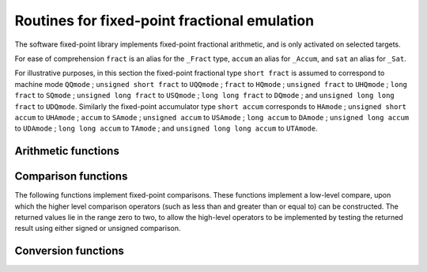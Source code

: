 ..
  Copyright 1988-2021 Free Software Foundation, Inc.
  This is part of the GCC manual.
  For copying conditions, see the GPL license file

.. default-domain:: c

.. _fixed-point-fractional-library-routines:

Routines for fixed-point fractional emulation
*********************************************

.. index:: fixed-point fractional library

.. index:: fractional types

.. index:: Embedded C

The software fixed-point library implements fixed-point fractional
arithmetic, and is only activated on selected targets.

For ease of comprehension ``fract`` is an alias for the
``_Fract`` type, ``accum`` an alias for ``_Accum``, and
``sat`` an alias for ``_Sat``.

For illustrative purposes, in this section the fixed-point fractional type
``short fract`` is assumed to correspond to machine mode ``QQmode`` ;
``unsigned short fract`` to ``UQQmode`` ;
``fract`` to ``HQmode`` ;
``unsigned fract`` to ``UHQmode`` ;
``long fract`` to ``SQmode`` ;
``unsigned long fract`` to ``USQmode`` ;
``long long fract`` to ``DQmode`` ;
and ``unsigned long long fract`` to ``UDQmode``.
Similarly the fixed-point accumulator type
``short accum`` corresponds to ``HAmode`` ;
``unsigned short accum`` to ``UHAmode`` ;
``accum`` to ``SAmode`` ;
``unsigned accum`` to ``USAmode`` ;
``long accum`` to ``DAmode`` ;
``unsigned long accum`` to ``UDAmode`` ;
``long long accum`` to ``TAmode`` ;
and ``unsigned long long accum`` to ``UTAmode``.

Arithmetic functions
^^^^^^^^^^^^^^^^^^^^

.. function:: short fract __addqq3 (short fract a, short fract b)
              fract __addhq3 (fract a, fract b)
              long fract __addsq3 (long fract a, long fract b)
              long long fract __adddq3 (long long fract a, long long fract b)
              unsigned short fract __adduqq3 (unsigned short fract a, unsigned short fract b)
              unsigned fract __adduhq3 (unsigned fract a, unsigned fract b)
              unsigned long fract __addusq3 (unsigned long fract a, unsigned long fract b)
              unsigned long long fract __addudq3 (unsigned long long fract a, unsigned long long fract b)
              short accum __addha3 (short accum a, short accum b)
              accum __addsa3 (accum a, accum b)
              long accum __addda3 (long accum a, long accum b)
              long long accum __addta3 (long long accum a, long long accum b)
              unsigned short accum __adduha3 (unsigned short accum a, unsigned short accum b)
              unsigned accum __addusa3 (unsigned accum a, unsigned accum b)
              unsigned long accum __adduda3 (unsigned long accum a, unsigned long accum b)
              unsigned long long accum __adduta3 (unsigned long long accum a, unsigned long long accum b)

  These functions return the sum of :samp:`{a}` and :samp:`{b}`.

.. function:: short fract __ssaddqq3 (short fract a, short fract b)
              fract __ssaddhq3 (fract a, fract b)
              long fract __ssaddsq3 (long fract a, long fract b)
              long long fract __ssadddq3 (long long fract a, long long fract b)
              short accum __ssaddha3 (short accum a, short accum b)
              accum __ssaddsa3 (accum a, accum b)
              long accum __ssaddda3 (long accum a, long accum b)
              long long accum __ssaddta3 (long long accum a, long long accum b)

  These functions return the sum of :samp:`{a}` and :samp:`{b}` with signed saturation.

.. function:: unsigned short fract __usadduqq3 (unsigned short fract a, unsigned short fract b)
              unsigned fract __usadduhq3 (unsigned fract a, unsigned fract b)
              unsigned long fract __usaddusq3 (unsigned long fract a, unsigned long fract b)
              unsigned long long fract __usaddudq3 (unsigned long long fract a, unsigned long long fract b)
              unsigned short accum __usadduha3 (unsigned short accum a, unsigned short accum b)
              unsigned accum __usaddusa3 (unsigned accum a, unsigned accum b)
              unsigned long accum __usadduda3 (unsigned long accum a, unsigned long accum b)
              unsigned long long accum __usadduta3 (unsigned long long accum a, unsigned long long accum b)

  These functions return the sum of :samp:`{a}` and :samp:`{b}` with unsigned saturation.

.. function:: short fract __subqq3 (short fract a, short fract b)
              fract __subhq3 (fract a, fract b)
              long fract __subsq3 (long fract a, long fract b)
              long long fract __subdq3 (long long fract a, long long fract b)
              unsigned short fract __subuqq3 (unsigned short fract a, unsigned short fract b)
              unsigned fract __subuhq3 (unsigned fract a, unsigned fract b)
              unsigned long fract __subusq3 (unsigned long fract a, unsigned long fract b)
              unsigned long long fract __subudq3 (unsigned long long fract a, unsigned long long fract b)
              short accum __subha3 (short accum a, short accum b)
              accum __subsa3 (accum a, accum b)
              long accum __subda3 (long accum a, long accum b)
              long long accum __subta3 (long long accum a, long long accum b)
              unsigned short accum __subuha3 (unsigned short accum a, unsigned short accum b)
              unsigned accum __subusa3 (unsigned accum a, unsigned accum b)
              unsigned long accum __subuda3 (unsigned long accum a, unsigned long accum b)
              unsigned long long accum __subuta3 (unsigned long long accum a, unsigned long long accum b)

  These functions return the difference of :samp:`{a}` and :samp:`{b}` ;
  that is, ``a - b``.

.. function:: short fract __sssubqq3 (short fract a, short fract b)
              fract __sssubhq3 (fract a, fract b)
              long fract __sssubsq3 (long fract a, long fract b)
              long long fract __sssubdq3 (long long fract a, long long fract b)
              short accum __sssubha3 (short accum a, short accum b)
              accum __sssubsa3 (accum a, accum b)
              long accum __sssubda3 (long accum a, long accum b)
              long long accum __sssubta3 (long long accum a, long long accum b)

  These functions return the difference of :samp:`{a}` and :samp:`{b}` with signed
  saturation;  that is, ``a - b``.

.. function:: unsigned short fract __ussubuqq3 (unsigned short fract a, unsigned short fract b)
              unsigned fract __ussubuhq3 (unsigned fract a, unsigned fract b)
              unsigned long fract __ussubusq3 (unsigned long fract a, unsigned long fract b)
              unsigned long long fract __ussubudq3 (unsigned long long fract a, unsigned long long fract b)
              unsigned short accum __ussubuha3 (unsigned short accum a, unsigned short accum b)
              unsigned accum __ussubusa3 (unsigned accum a, unsigned accum b)
              unsigned long accum __ussubuda3 (unsigned long accum a, unsigned long accum b)
              unsigned long long accum __ussubuta3 (unsigned long long accum a, unsigned long long accum b)

  These functions return the difference of :samp:`{a}` and :samp:`{b}` with unsigned
  saturation;  that is, ``a - b``.

.. function:: short fract __mulqq3 (short fract a, short fract b)
              fract __mulhq3 (fract a, fract b)
              long fract __mulsq3 (long fract a, long fract b)
              long long fract __muldq3 (long long fract a, long long fract b)
              unsigned short fract __muluqq3 (unsigned short fract a, unsigned short fract b)
              unsigned fract __muluhq3 (unsigned fract a, unsigned fract b)
              unsigned long fract __mulusq3 (unsigned long fract a, unsigned long fract b)
              unsigned long long fract __muludq3 (unsigned long long fract a, unsigned long long fract b)
              short accum __mulha3 (short accum a, short accum b)
              accum __mulsa3 (accum a, accum b)
              long accum __mulda3 (long accum a, long accum b)
              long long accum __multa3 (long long accum a, long long accum b)
              unsigned short accum __muluha3 (unsigned short accum a, unsigned short accum b)
              unsigned accum __mulusa3 (unsigned accum a, unsigned accum b)
              unsigned long accum __muluda3 (unsigned long accum a, unsigned long accum b)
              unsigned long long accum __muluta3 (unsigned long long accum a, unsigned long long accum b)

  These functions return the product of :samp:`{a}` and :samp:`{b}`.

.. function:: short fract __ssmulqq3 (short fract a, short fract b)
              fract __ssmulhq3 (fract a, fract b)
              long fract __ssmulsq3 (long fract a, long fract b)
              long long fract __ssmuldq3 (long long fract a, long long fract b)
              short accum __ssmulha3 (short accum a, short accum b)
              accum __ssmulsa3 (accum a, accum b)
              long accum __ssmulda3 (long accum a, long accum b)
              long long accum __ssmulta3 (long long accum a, long long accum b)

  These functions return the product of :samp:`{a}` and :samp:`{b}` with signed
  saturation.

.. function:: unsigned short fract __usmuluqq3 (unsigned short fract a, unsigned short fract b)
              unsigned fract __usmuluhq3 (unsigned fract a, unsigned fract b)
              unsigned long fract __usmulusq3 (unsigned long fract a, unsigned long fract b)
              unsigned long long fract __usmuludq3 (unsigned long long fract a, unsigned long long fract b)
              unsigned short accum __usmuluha3 (unsigned short accum a, unsigned short accum b)
              unsigned accum __usmulusa3 (unsigned accum a, unsigned accum b)
              unsigned long accum __usmuluda3 (unsigned long accum a, unsigned long accum b)
              unsigned long long accum __usmuluta3 (unsigned long long accum a, unsigned long long accum b)

  These functions return the product of :samp:`{a}` and :samp:`{b}` with unsigned
  saturation.

.. function:: short fract __divqq3 (short fract a, short fract b)
              fract __divhq3 (fract a, fract b)
              long fract __divsq3 (long fract a, long fract b)
              long long fract __divdq3 (long long fract a, long long fract b)
              short accum __divha3 (short accum a, short accum b)
              accum __divsa3 (accum a, accum b)
              long accum __divda3 (long accum a, long accum b)
              long long accum __divta3 (long long accum a, long long accum b)

  These functions return the quotient of the signed division of :samp:`{a}`
  and :samp:`{b}`.

.. function:: unsigned short fract __udivuqq3 (unsigned short fract a, unsigned short fract b)
              unsigned fract __udivuhq3 (unsigned fract a, unsigned fract b)
              unsigned long fract __udivusq3 (unsigned long fract a, unsigned long fract b)
              unsigned long long fract __udivudq3 (unsigned long long fract a, unsigned long long fract b)
              unsigned short accum __udivuha3 (unsigned short accum a, unsigned short accum b)
              unsigned accum __udivusa3 (unsigned accum a, unsigned accum b)
              unsigned long accum __udivuda3 (unsigned long accum a, unsigned long accum b)
              unsigned long long accum __udivuta3 (unsigned long long accum a, unsigned long long accum b)

  These functions return the quotient of the unsigned division of :samp:`{a}`
  and :samp:`{b}`.

.. function:: short fract __ssdivqq3 (short fract a, short fract b)
              fract __ssdivhq3 (fract a, fract b)
              long fract __ssdivsq3 (long fract a, long fract b)
              long long fract __ssdivdq3 (long long fract a, long long fract b)
              short accum __ssdivha3 (short accum a, short accum b)
              accum __ssdivsa3 (accum a, accum b)
              long accum __ssdivda3 (long accum a, long accum b)
              long long accum __ssdivta3 (long long accum a, long long accum b)

  These functions return the quotient of the signed division of :samp:`{a}`
  and :samp:`{b}` with signed saturation.

.. function:: unsigned short fract __usdivuqq3 (unsigned short fract a, unsigned short fract b)
              unsigned fract __usdivuhq3 (unsigned fract a, unsigned fract b)
              unsigned long fract __usdivusq3 (unsigned long fract a, unsigned long fract b)
              unsigned long long fract __usdivudq3 (unsigned long long fract a, unsigned long long fract b)
              unsigned short accum __usdivuha3 (unsigned short accum a, unsigned short accum b)
              unsigned accum __usdivusa3 (unsigned accum a, unsigned accum b)
              unsigned long accum __usdivuda3 (unsigned long accum a, unsigned long accum b)
              unsigned long long accum __usdivuta3 (unsigned long long accum a, unsigned long long accum b)

  These functions return the quotient of the unsigned division of :samp:`{a}`
  and :samp:`{b}` with unsigned saturation.

.. function:: short fract __negqq2 (short fract a)
              fract __neghq2 (fract a)
              long fract __negsq2 (long fract a)
              long long fract __negdq2 (long long fract a)
              unsigned short fract __neguqq2 (unsigned short fract a)
              unsigned fract __neguhq2 (unsigned fract a)
              unsigned long fract __negusq2 (unsigned long fract a)
              unsigned long long fract __negudq2 (unsigned long long fract a)
              short accum __negha2 (short accum a)
              accum __negsa2 (accum a)
              long accum __negda2 (long accum a)
              long long accum __negta2 (long long accum a)
              unsigned short accum __neguha2 (unsigned short accum a)
              unsigned accum __negusa2 (unsigned accum a)
              unsigned long accum __neguda2 (unsigned long accum a)
              unsigned long long accum __neguta2 (unsigned long long accum a)

  These functions return the negation of :samp:`{a}`.

.. function:: short fract __ssnegqq2 (short fract a)
              fract __ssneghq2 (fract a)
              long fract __ssnegsq2 (long fract a)
              long long fract __ssnegdq2 (long long fract a)
              short accum __ssnegha2 (short accum a)
              accum __ssnegsa2 (accum a)
              long accum __ssnegda2 (long accum a)
              long long accum __ssnegta2 (long long accum a)

  These functions return the negation of :samp:`{a}` with signed saturation.

.. function:: unsigned short fract __usneguqq2 (unsigned short fract a)
              unsigned fract __usneguhq2 (unsigned fract a)
              unsigned long fract __usnegusq2 (unsigned long fract a)
              unsigned long long fract __usnegudq2 (unsigned long long fract a)
              unsigned short accum __usneguha2 (unsigned short accum a)
              unsigned accum __usnegusa2 (unsigned accum a)
              unsigned long accum __usneguda2 (unsigned long accum a)
              unsigned long long accum __usneguta2 (unsigned long long accum a)

  These functions return the negation of :samp:`{a}` with unsigned saturation.

.. function:: short fract __ashlqq3 (short fract a, int b)
              fract __ashlhq3 (fract a, int b)
              long fract __ashlsq3 (long fract a, int b)
              long long fract __ashldq3 (long long fract a, int b)
              unsigned short fract __ashluqq3 (unsigned short fract a, int b)
              unsigned fract __ashluhq3 (unsigned fract a, int b)
              unsigned long fract __ashlusq3 (unsigned long fract a, int b)
              unsigned long long fract __ashludq3 (unsigned long long fract a, int b)
              short accum __ashlha3 (short accum a, int b)
              accum __ashlsa3 (accum a, int b)
              long accum __ashlda3 (long accum a, int b)
              long long accum __ashlta3 (long long accum a, int b)
              unsigned short accum __ashluha3 (unsigned short accum a, int b)
              unsigned accum __ashlusa3 (unsigned accum a, int b)
              unsigned long accum __ashluda3 (unsigned long accum a, int b)
              unsigned long long accum __ashluta3 (unsigned long long accum a, int b)

  These functions return the result of shifting :samp:`{a}` left by :samp:`{b}` bits.

.. function:: short fract __ashrqq3 (short fract a, int b)
              fract __ashrhq3 (fract a, int b)
              long fract __ashrsq3 (long fract a, int b)
              long long fract __ashrdq3 (long long fract a, int b)
              short accum __ashrha3 (short accum a, int b)
              accum __ashrsa3 (accum a, int b)
              long accum __ashrda3 (long accum a, int b)
              long long accum __ashrta3 (long long accum a, int b)

  These functions return the result of arithmetically shifting :samp:`{a}` right
  by :samp:`{b}` bits.

.. function:: unsigned short fract __lshruqq3 (unsigned short fract a, int b)
              unsigned fract __lshruhq3 (unsigned fract a, int b)
              unsigned long fract __lshrusq3 (unsigned long fract a, int b)
              unsigned long long fract __lshrudq3 (unsigned long long fract a, int b)
              unsigned short accum __lshruha3 (unsigned short accum a, int b)
              unsigned accum __lshrusa3 (unsigned accum a, int b)
              unsigned long accum __lshruda3 (unsigned long accum a, int b)
              unsigned long long accum __lshruta3 (unsigned long long accum a, int b)

  These functions return the result of logically shifting :samp:`{a}` right
  by :samp:`{b}` bits.

.. function:: fract __ssashlhq3 (fract a, int b)
              long fract __ssashlsq3 (long fract a, int b)
              long long fract __ssashldq3 (long long fract a, int b)
              short accum __ssashlha3 (short accum a, int b)
              accum __ssashlsa3 (accum a, int b)
              long accum __ssashlda3 (long accum a, int b)
              long long accum __ssashlta3 (long long accum a, int b)

  These functions return the result of shifting :samp:`{a}` left by :samp:`{b}` bits
  with signed saturation.

.. function:: unsigned short fract __usashluqq3 (unsigned short fract a, int b)
              unsigned fract __usashluhq3 (unsigned fract a, int b)
              unsigned long fract __usashlusq3 (unsigned long fract a, int b)
              unsigned long long fract __usashludq3 (unsigned long long fract a, int b)
              unsigned short accum __usashluha3 (unsigned short accum a, int b)
              unsigned accum __usashlusa3 (unsigned accum a, int b)
              unsigned long accum __usashluda3 (unsigned long accum a, int b)
              unsigned long long accum __usashluta3 (unsigned long long accum a, int b)

  These functions return the result of shifting :samp:`{a}` left by :samp:`{b}` bits
  with unsigned saturation.

Comparison functions
^^^^^^^^^^^^^^^^^^^^

The following functions implement fixed-point comparisons.  These functions
implement a low-level compare, upon which the higher level comparison
operators (such as less than and greater than or equal to) can be
constructed.  The returned values lie in the range zero to two, to allow
the high-level operators to be implemented by testing the returned
result using either signed or unsigned comparison.

.. function:: int __cmpqq2 (short fract a, short fract b)
              int __cmphq2 (fract a, fract b)
              int __cmpsq2 (long fract a, long fract b)
              int __cmpdq2 (long long fract a, long long fract b)
              int __cmpuqq2 (unsigned short fract a, unsigned short fract b)
              int __cmpuhq2 (unsigned fract a, unsigned fract b)
              int __cmpusq2 (unsigned long fract a, unsigned long fract b)
              int __cmpudq2 (unsigned long long fract a, unsigned long long fract b)
              int __cmpha2 (short accum a, short accum b)
              int __cmpsa2 (accum a, accum b)
              int __cmpda2 (long accum a, long accum b)
              int __cmpta2 (long long accum a, long long accum b)
              int __cmpuha2 (unsigned short accum a, unsigned short accum b)
              int __cmpusa2 (unsigned accum a, unsigned accum b)
              int __cmpuda2 (unsigned long accum a, unsigned long accum b)
              int __cmputa2 (unsigned long long accum a, unsigned long long accum b)

  These functions perform a signed or unsigned comparison of :samp:`{a}` and
  :samp:`{b}` (depending on the selected machine mode).  If :samp:`{a}` is less
  than :samp:`{b}`, they return 0; if :samp:`{a}` is greater than :samp:`{b}`, they
  return 2; and if :samp:`{a}` and :samp:`{b}` are equal they return 1.

Conversion functions
^^^^^^^^^^^^^^^^^^^^

.. function:: fract __fractqqhq2 (short fract a)
              long fract __fractqqsq2 (short fract a)
              long long fract __fractqqdq2 (short fract a)
              short accum __fractqqha (short fract a)
              accum __fractqqsa (short fract a)
              long accum __fractqqda (short fract a)
              long long accum __fractqqta (short fract a)
              unsigned short fract __fractqquqq (short fract a)
              unsigned fract __fractqquhq (short fract a)
              unsigned long fract __fractqqusq (short fract a)
              unsigned long long fract __fractqqudq (short fract a)
              unsigned short accum __fractqquha (short fract a)
              unsigned accum __fractqqusa (short fract a)
              unsigned long accum __fractqquda (short fract a)
              unsigned long long accum __fractqquta (short fract a)
              signed char __fractqqqi (short fract a)
              short __fractqqhi (short fract a)
              int __fractqqsi (short fract a)
              long __fractqqdi (short fract a)
              long long __fractqqti (short fract a)
              float __fractqqsf (short fract a)
              double __fractqqdf (short fract a)
              short fract __fracthqqq2 (fract a)
              long fract __fracthqsq2 (fract a)
              long long fract __fracthqdq2 (fract a)
              short accum __fracthqha (fract a)
              accum __fracthqsa (fract a)
              long accum __fracthqda (fract a)
              long long accum __fracthqta (fract a)
              unsigned short fract __fracthquqq (fract a)
              unsigned fract __fracthquhq (fract a)
              unsigned long fract __fracthqusq (fract a)
              unsigned long long fract __fracthqudq (fract a)
              unsigned short accum __fracthquha (fract a)
              unsigned accum __fracthqusa (fract a)
              unsigned long accum __fracthquda (fract a)
              unsigned long long accum __fracthquta (fract a)
              signed char __fracthqqi (fract a)
              short __fracthqhi (fract a)
              int __fracthqsi (fract a)
              long __fracthqdi (fract a)
              long long __fracthqti (fract a)
              float __fracthqsf (fract a)
              double __fracthqdf (fract a)
              short fract __fractsqqq2 (long fract a)
              fract __fractsqhq2 (long fract a)
              long long fract __fractsqdq2 (long fract a)
              short accum __fractsqha (long fract a)
              accum __fractsqsa (long fract a)
              long accum __fractsqda (long fract a)
              long long accum __fractsqta (long fract a)
              unsigned short fract __fractsquqq (long fract a)
              unsigned fract __fractsquhq (long fract a)
              unsigned long fract __fractsqusq (long fract a)
              unsigned long long fract __fractsqudq (long fract a)
              unsigned short accum __fractsquha (long fract a)
              unsigned accum __fractsqusa (long fract a)
              unsigned long accum __fractsquda (long fract a)
              unsigned long long accum __fractsquta (long fract a)
              signed char __fractsqqi (long fract a)
              short __fractsqhi (long fract a)
              int __fractsqsi (long fract a)
              long __fractsqdi (long fract a)
              long long __fractsqti (long fract a)
              float __fractsqsf (long fract a)
              double __fractsqdf (long fract a)
              short fract __fractdqqq2 (long long fract a)
              fract __fractdqhq2 (long long fract a)
              long fract __fractdqsq2 (long long fract a)
              short accum __fractdqha (long long fract a)
              accum __fractdqsa (long long fract a)
              long accum __fractdqda (long long fract a)
              long long accum __fractdqta (long long fract a)
              unsigned short fract __fractdquqq (long long fract a)
              unsigned fract __fractdquhq (long long fract a)
              unsigned long fract __fractdqusq (long long fract a)
              unsigned long long fract __fractdqudq (long long fract a)
              unsigned short accum __fractdquha (long long fract a)
              unsigned accum __fractdqusa (long long fract a)
              unsigned long accum __fractdquda (long long fract a)
              unsigned long long accum __fractdquta (long long fract a)
              signed char __fractdqqi (long long fract a)
              short __fractdqhi (long long fract a)
              int __fractdqsi (long long fract a)
              long __fractdqdi (long long fract a)
              long long __fractdqti (long long fract a)
              float __fractdqsf (long long fract a)
              double __fractdqdf (long long fract a)
              short fract __fracthaqq (short accum a)
              fract __fracthahq (short accum a)
              long fract __fracthasq (short accum a)
              long long fract __fracthadq (short accum a)
              accum __fracthasa2 (short accum a)
              long accum __fracthada2 (short accum a)
              long long accum __fracthata2 (short accum a)
              unsigned short fract __fracthauqq (short accum a)
              unsigned fract __fracthauhq (short accum a)
              unsigned long fract __fracthausq (short accum a)
              unsigned long long fract __fracthaudq (short accum a)
              unsigned short accum __fracthauha (short accum a)
              unsigned accum __fracthausa (short accum a)
              unsigned long accum __fracthauda (short accum a)
              unsigned long long accum __fracthauta (short accum a)
              signed char __fracthaqi (short accum a)
              short __fracthahi (short accum a)
              int __fracthasi (short accum a)
              long __fracthadi (short accum a)
              long long __fracthati (short accum a)
              float __fracthasf (short accum a)
              double __fracthadf (short accum a)
              short fract __fractsaqq (accum a)
              fract __fractsahq (accum a)
              long fract __fractsasq (accum a)
              long long fract __fractsadq (accum a)
              short accum __fractsaha2 (accum a)
              long accum __fractsada2 (accum a)
              long long accum __fractsata2 (accum a)
              unsigned short fract __fractsauqq (accum a)
              unsigned fract __fractsauhq (accum a)
              unsigned long fract __fractsausq (accum a)
              unsigned long long fract __fractsaudq (accum a)
              unsigned short accum __fractsauha (accum a)
              unsigned accum __fractsausa (accum a)
              unsigned long accum __fractsauda (accum a)
              unsigned long long accum __fractsauta (accum a)
              signed char __fractsaqi (accum a)
              short __fractsahi (accum a)
              int __fractsasi (accum a)
              long __fractsadi (accum a)
              long long __fractsati (accum a)
              float __fractsasf (accum a)
              double __fractsadf (accum a)
              short fract __fractdaqq (long accum a)
              fract __fractdahq (long accum a)
              long fract __fractdasq (long accum a)
              long long fract __fractdadq (long accum a)
              short accum __fractdaha2 (long accum a)
              accum __fractdasa2 (long accum a)
              long long accum __fractdata2 (long accum a)
              unsigned short fract __fractdauqq (long accum a)
              unsigned fract __fractdauhq (long accum a)
              unsigned long fract __fractdausq (long accum a)
              unsigned long long fract __fractdaudq (long accum a)
              unsigned short accum __fractdauha (long accum a)
              unsigned accum __fractdausa (long accum a)
              unsigned long accum __fractdauda (long accum a)
              unsigned long long accum __fractdauta (long accum a)
              signed char __fractdaqi (long accum a)
              short __fractdahi (long accum a)
              int __fractdasi (long accum a)
              long __fractdadi (long accum a)
              long long __fractdati (long accum a)
              float __fractdasf (long accum a)
              double __fractdadf (long accum a)
              short fract __fracttaqq (long long accum a)
              fract __fracttahq (long long accum a)
              long fract __fracttasq (long long accum a)
              long long fract __fracttadq (long long accum a)
              short accum __fracttaha2 (long long accum a)
              accum __fracttasa2 (long long accum a)
              long accum __fracttada2 (long long accum a)
              unsigned short fract __fracttauqq (long long accum a)
              unsigned fract __fracttauhq (long long accum a)
              unsigned long fract __fracttausq (long long accum a)
              unsigned long long fract __fracttaudq (long long accum a)
              unsigned short accum __fracttauha (long long accum a)
              unsigned accum __fracttausa (long long accum a)
              unsigned long accum __fracttauda (long long accum a)
              unsigned long long accum __fracttauta (long long accum a)
              signed char __fracttaqi (long long accum a)
              short __fracttahi (long long accum a)
              int __fracttasi (long long accum a)
              long __fracttadi (long long accum a)
              long long __fracttati (long long accum a)
              float __fracttasf (long long accum a)
              double __fracttadf (long long accum a)
              short fract __fractuqqqq (unsigned short fract a)
              fract __fractuqqhq (unsigned short fract a)
              long fract __fractuqqsq (unsigned short fract a)
              long long fract __fractuqqdq (unsigned short fract a)
              short accum __fractuqqha (unsigned short fract a)
              accum __fractuqqsa (unsigned short fract a)
              long accum __fractuqqda (unsigned short fract a)
              long long accum __fractuqqta (unsigned short fract a)
              unsigned fract __fractuqquhq2 (unsigned short fract a)
              unsigned long fract __fractuqqusq2 (unsigned short fract a)
              unsigned long long fract __fractuqqudq2 (unsigned short fract a)
              unsigned short accum __fractuqquha (unsigned short fract a)
              unsigned accum __fractuqqusa (unsigned short fract a)
              unsigned long accum __fractuqquda (unsigned short fract a)
              unsigned long long accum __fractuqquta (unsigned short fract a)
              signed char __fractuqqqi (unsigned short fract a)
              short __fractuqqhi (unsigned short fract a)
              int __fractuqqsi (unsigned short fract a)
              long __fractuqqdi (unsigned short fract a)
              long long __fractuqqti (unsigned short fract a)
              float __fractuqqsf (unsigned short fract a)
              double __fractuqqdf (unsigned short fract a)
              short fract __fractuhqqq (unsigned fract a)
              fract __fractuhqhq (unsigned fract a)
              long fract __fractuhqsq (unsigned fract a)
              long long fract __fractuhqdq (unsigned fract a)
              short accum __fractuhqha (unsigned fract a)
              accum __fractuhqsa (unsigned fract a)
              long accum __fractuhqda (unsigned fract a)
              long long accum __fractuhqta (unsigned fract a)
              unsigned short fract __fractuhquqq2 (unsigned fract a)
              unsigned long fract __fractuhqusq2 (unsigned fract a)
              unsigned long long fract __fractuhqudq2 (unsigned fract a)
              unsigned short accum __fractuhquha (unsigned fract a)
              unsigned accum __fractuhqusa (unsigned fract a)
              unsigned long accum __fractuhquda (unsigned fract a)
              unsigned long long accum __fractuhquta (unsigned fract a)
              signed char __fractuhqqi (unsigned fract a)
              short __fractuhqhi (unsigned fract a)
              int __fractuhqsi (unsigned fract a)
              long __fractuhqdi (unsigned fract a)
              long long __fractuhqti (unsigned fract a)
              float __fractuhqsf (unsigned fract a)
              double __fractuhqdf (unsigned fract a)
              short fract __fractusqqq (unsigned long fract a)
              fract __fractusqhq (unsigned long fract a)
              long fract __fractusqsq (unsigned long fract a)
              long long fract __fractusqdq (unsigned long fract a)
              short accum __fractusqha (unsigned long fract a)
              accum __fractusqsa (unsigned long fract a)
              long accum __fractusqda (unsigned long fract a)
              long long accum __fractusqta (unsigned long fract a)
              unsigned short fract __fractusquqq2 (unsigned long fract a)
              unsigned fract __fractusquhq2 (unsigned long fract a)
              unsigned long long fract __fractusqudq2 (unsigned long fract a)
              unsigned short accum __fractusquha (unsigned long fract a)
              unsigned accum __fractusqusa (unsigned long fract a)
              unsigned long accum __fractusquda (unsigned long fract a)
              unsigned long long accum __fractusquta (unsigned long fract a)
              signed char __fractusqqi (unsigned long fract a)
              short __fractusqhi (unsigned long fract a)
              int __fractusqsi (unsigned long fract a)
              long __fractusqdi (unsigned long fract a)
              long long __fractusqti (unsigned long fract a)
              float __fractusqsf (unsigned long fract a)
              double __fractusqdf (unsigned long fract a)
              short fract __fractudqqq (unsigned long long fract a)
              fract __fractudqhq (unsigned long long fract a)
              long fract __fractudqsq (unsigned long long fract a)
              long long fract __fractudqdq (unsigned long long fract a)
              short accum __fractudqha (unsigned long long fract a)
              accum __fractudqsa (unsigned long long fract a)
              long accum __fractudqda (unsigned long long fract a)
              long long accum __fractudqta (unsigned long long fract a)
              unsigned short fract __fractudquqq2 (unsigned long long fract a)
              unsigned fract __fractudquhq2 (unsigned long long fract a)
              unsigned long fract __fractudqusq2 (unsigned long long fract a)
              unsigned short accum __fractudquha (unsigned long long fract a)
              unsigned accum __fractudqusa (unsigned long long fract a)
              unsigned long accum __fractudquda (unsigned long long fract a)
              unsigned long long accum __fractudquta (unsigned long long fract a)
              signed char __fractudqqi (unsigned long long fract a)
              short __fractudqhi (unsigned long long fract a)
              int __fractudqsi (unsigned long long fract a)
              long __fractudqdi (unsigned long long fract a)
              long long __fractudqti (unsigned long long fract a)
              float __fractudqsf (unsigned long long fract a)
              double __fractudqdf (unsigned long long fract a)
              short fract __fractuhaqq (unsigned short accum a)
              fract __fractuhahq (unsigned short accum a)
              long fract __fractuhasq (unsigned short accum a)
              long long fract __fractuhadq (unsigned short accum a)
              short accum __fractuhaha (unsigned short accum a)
              accum __fractuhasa (unsigned short accum a)
              long accum __fractuhada (unsigned short accum a)
              long long accum __fractuhata (unsigned short accum a)
              unsigned short fract __fractuhauqq (unsigned short accum a)
              unsigned fract __fractuhauhq (unsigned short accum a)
              unsigned long fract __fractuhausq (unsigned short accum a)
              unsigned long long fract __fractuhaudq (unsigned short accum a)
              unsigned accum __fractuhausa2 (unsigned short accum a)
              unsigned long accum __fractuhauda2 (unsigned short accum a)
              unsigned long long accum __fractuhauta2 (unsigned short accum a)
              signed char __fractuhaqi (unsigned short accum a)
              short __fractuhahi (unsigned short accum a)
              int __fractuhasi (unsigned short accum a)
              long __fractuhadi (unsigned short accum a)
              long long __fractuhati (unsigned short accum a)
              float __fractuhasf (unsigned short accum a)
              double __fractuhadf (unsigned short accum a)
              short fract __fractusaqq (unsigned accum a)
              fract __fractusahq (unsigned accum a)
              long fract __fractusasq (unsigned accum a)
              long long fract __fractusadq (unsigned accum a)
              short accum __fractusaha (unsigned accum a)
              accum __fractusasa (unsigned accum a)
              long accum __fractusada (unsigned accum a)
              long long accum __fractusata (unsigned accum a)
              unsigned short fract __fractusauqq (unsigned accum a)
              unsigned fract __fractusauhq (unsigned accum a)
              unsigned long fract __fractusausq (unsigned accum a)
              unsigned long long fract __fractusaudq (unsigned accum a)
              unsigned short accum __fractusauha2 (unsigned accum a)
              unsigned long accum __fractusauda2 (unsigned accum a)
              unsigned long long accum __fractusauta2 (unsigned accum a)
              signed char __fractusaqi (unsigned accum a)
              short __fractusahi (unsigned accum a)
              int __fractusasi (unsigned accum a)
              long __fractusadi (unsigned accum a)
              long long __fractusati (unsigned accum a)
              float __fractusasf (unsigned accum a)
              double __fractusadf (unsigned accum a)
              short fract __fractudaqq (unsigned long accum a)
              fract __fractudahq (unsigned long accum a)
              long fract __fractudasq (unsigned long accum a)
              long long fract __fractudadq (unsigned long accum a)
              short accum __fractudaha (unsigned long accum a)
              accum __fractudasa (unsigned long accum a)
              long accum __fractudada (unsigned long accum a)
              long long accum __fractudata (unsigned long accum a)
              unsigned short fract __fractudauqq (unsigned long accum a)
              unsigned fract __fractudauhq (unsigned long accum a)
              unsigned long fract __fractudausq (unsigned long accum a)
              unsigned long long fract __fractudaudq (unsigned long accum a)
              unsigned short accum __fractudauha2 (unsigned long accum a)
              unsigned accum __fractudausa2 (unsigned long accum a)
              unsigned long long accum __fractudauta2 (unsigned long accum a)
              signed char __fractudaqi (unsigned long accum a)
              short __fractudahi (unsigned long accum a)
              int __fractudasi (unsigned long accum a)
              long __fractudadi (unsigned long accum a)
              long long __fractudati (unsigned long accum a)
              float __fractudasf (unsigned long accum a)
              double __fractudadf (unsigned long accum a)
              short fract __fractutaqq (unsigned long long accum a)
              fract __fractutahq (unsigned long long accum a)
              long fract __fractutasq (unsigned long long accum a)
              long long fract __fractutadq (unsigned long long accum a)
              short accum __fractutaha (unsigned long long accum a)
              accum __fractutasa (unsigned long long accum a)
              long accum __fractutada (unsigned long long accum a)
              long long accum __fractutata (unsigned long long accum a)
              unsigned short fract __fractutauqq (unsigned long long accum a)
              unsigned fract __fractutauhq (unsigned long long accum a)
              unsigned long fract __fractutausq (unsigned long long accum a)
              unsigned long long fract __fractutaudq (unsigned long long accum a)
              unsigned short accum __fractutauha2 (unsigned long long accum a)
              unsigned accum __fractutausa2 (unsigned long long accum a)
              unsigned long accum __fractutauda2 (unsigned long long accum a)
              signed char __fractutaqi (unsigned long long accum a)
              short __fractutahi (unsigned long long accum a)
              int __fractutasi (unsigned long long accum a)
              long __fractutadi (unsigned long long accum a)
              long long __fractutati (unsigned long long accum a)
              float __fractutasf (unsigned long long accum a)
              double __fractutadf (unsigned long long accum a)
              short fract __fractqiqq (signed char a)
              fract __fractqihq (signed char a)
              long fract __fractqisq (signed char a)
              long long fract __fractqidq (signed char a)
              short accum __fractqiha (signed char a)
              accum __fractqisa (signed char a)
              long accum __fractqida (signed char a)
              long long accum __fractqita (signed char a)
              unsigned short fract __fractqiuqq (signed char a)
              unsigned fract __fractqiuhq (signed char a)
              unsigned long fract __fractqiusq (signed char a)
              unsigned long long fract __fractqiudq (signed char a)
              unsigned short accum __fractqiuha (signed char a)
              unsigned accum __fractqiusa (signed char a)
              unsigned long accum __fractqiuda (signed char a)
              unsigned long long accum __fractqiuta (signed char a)
              short fract __fracthiqq (short a)
              fract __fracthihq (short a)
              long fract __fracthisq (short a)
              long long fract __fracthidq (short a)
              short accum __fracthiha (short a)
              accum __fracthisa (short a)
              long accum __fracthida (short a)
              long long accum __fracthita (short a)
              unsigned short fract __fracthiuqq (short a)
              unsigned fract __fracthiuhq (short a)
              unsigned long fract __fracthiusq (short a)
              unsigned long long fract __fracthiudq (short a)
              unsigned short accum __fracthiuha (short a)
              unsigned accum __fracthiusa (short a)
              unsigned long accum __fracthiuda (short a)
              unsigned long long accum __fracthiuta (short a)
              short fract __fractsiqq (int a)
              fract __fractsihq (int a)
              long fract __fractsisq (int a)
              long long fract __fractsidq (int a)
              short accum __fractsiha (int a)
              accum __fractsisa (int a)
              long accum __fractsida (int a)
              long long accum __fractsita (int a)
              unsigned short fract __fractsiuqq (int a)
              unsigned fract __fractsiuhq (int a)
              unsigned long fract __fractsiusq (int a)
              unsigned long long fract __fractsiudq (int a)
              unsigned short accum __fractsiuha (int a)
              unsigned accum __fractsiusa (int a)
              unsigned long accum __fractsiuda (int a)
              unsigned long long accum __fractsiuta (int a)
              short fract __fractdiqq (long a)
              fract __fractdihq (long a)
              long fract __fractdisq (long a)
              long long fract __fractdidq (long a)
              short accum __fractdiha (long a)
              accum __fractdisa (long a)
              long accum __fractdida (long a)
              long long accum __fractdita (long a)
              unsigned short fract __fractdiuqq (long a)
              unsigned fract __fractdiuhq (long a)
              unsigned long fract __fractdiusq (long a)
              unsigned long long fract __fractdiudq (long a)
              unsigned short accum __fractdiuha (long a)
              unsigned accum __fractdiusa (long a)
              unsigned long accum __fractdiuda (long a)
              unsigned long long accum __fractdiuta (long a)
              short fract __fracttiqq (long long a)
              fract __fracttihq (long long a)
              long fract __fracttisq (long long a)
              long long fract __fracttidq (long long a)
              short accum __fracttiha (long long a)
              accum __fracttisa (long long a)
              long accum __fracttida (long long a)
              long long accum __fracttita (long long a)
              unsigned short fract __fracttiuqq (long long a)
              unsigned fract __fracttiuhq (long long a)
              unsigned long fract __fracttiusq (long long a)
              unsigned long long fract __fracttiudq (long long a)
              unsigned short accum __fracttiuha (long long a)
              unsigned accum __fracttiusa (long long a)
              unsigned long accum __fracttiuda (long long a)
              unsigned long long accum __fracttiuta (long long a)
              short fract __fractsfqq (float a)
              fract __fractsfhq (float a)
              long fract __fractsfsq (float a)
              long long fract __fractsfdq (float a)
              short accum __fractsfha (float a)
              accum __fractsfsa (float a)
              long accum __fractsfda (float a)
              long long accum __fractsfta (float a)
              unsigned short fract __fractsfuqq (float a)
              unsigned fract __fractsfuhq (float a)
              unsigned long fract __fractsfusq (float a)
              unsigned long long fract __fractsfudq (float a)
              unsigned short accum __fractsfuha (float a)
              unsigned accum __fractsfusa (float a)
              unsigned long accum __fractsfuda (float a)
              unsigned long long accum __fractsfuta (float a)
              short fract __fractdfqq (double a)
              fract __fractdfhq (double a)
              long fract __fractdfsq (double a)
              long long fract __fractdfdq (double a)
              short accum __fractdfha (double a)
              accum __fractdfsa (double a)
              long accum __fractdfda (double a)
              long long accum __fractdfta (double a)
              unsigned short fract __fractdfuqq (double a)
              unsigned fract __fractdfuhq (double a)
              unsigned long fract __fractdfusq (double a)
              unsigned long long fract __fractdfudq (double a)
              unsigned short accum __fractdfuha (double a)
              unsigned accum __fractdfusa (double a)
              unsigned long accum __fractdfuda (double a)
              unsigned long long accum __fractdfuta (double a)

  These functions convert from fractional and signed non-fractionals to
  fractionals and signed non-fractionals, without saturation.

.. function:: fract __satfractqqhq2 (short fract a)
              long fract __satfractqqsq2 (short fract a)
              long long fract __satfractqqdq2 (short fract a)
              short accum __satfractqqha (short fract a)
              accum __satfractqqsa (short fract a)
              long accum __satfractqqda (short fract a)
              long long accum __satfractqqta (short fract a)
              unsigned short fract __satfractqquqq (short fract a)
              unsigned fract __satfractqquhq (short fract a)
              unsigned long fract __satfractqqusq (short fract a)
              unsigned long long fract __satfractqqudq (short fract a)
              unsigned short accum __satfractqquha (short fract a)
              unsigned accum __satfractqqusa (short fract a)
              unsigned long accum __satfractqquda (short fract a)
              unsigned long long accum __satfractqquta (short fract a)
              short fract __satfracthqqq2 (fract a)
              long fract __satfracthqsq2 (fract a)
              long long fract __satfracthqdq2 (fract a)
              short accum __satfracthqha (fract a)
              accum __satfracthqsa (fract a)
              long accum __satfracthqda (fract a)
              long long accum __satfracthqta (fract a)
              unsigned short fract __satfracthquqq (fract a)
              unsigned fract __satfracthquhq (fract a)
              unsigned long fract __satfracthqusq (fract a)
              unsigned long long fract __satfracthqudq (fract a)
              unsigned short accum __satfracthquha (fract a)
              unsigned accum __satfracthqusa (fract a)
              unsigned long accum __satfracthquda (fract a)
              unsigned long long accum __satfracthquta (fract a)
              short fract __satfractsqqq2 (long fract a)
              fract __satfractsqhq2 (long fract a)
              long long fract __satfractsqdq2 (long fract a)
              short accum __satfractsqha (long fract a)
              accum __satfractsqsa (long fract a)
              long accum __satfractsqda (long fract a)
              long long accum __satfractsqta (long fract a)
              unsigned short fract __satfractsquqq (long fract a)
              unsigned fract __satfractsquhq (long fract a)
              unsigned long fract __satfractsqusq (long fract a)
              unsigned long long fract __satfractsqudq (long fract a)
              unsigned short accum __satfractsquha (long fract a)
              unsigned accum __satfractsqusa (long fract a)
              unsigned long accum __satfractsquda (long fract a)
              unsigned long long accum __satfractsquta (long fract a)
              short fract __satfractdqqq2 (long long fract a)
              fract __satfractdqhq2 (long long fract a)
              long fract __satfractdqsq2 (long long fract a)
              short accum __satfractdqha (long long fract a)
              accum __satfractdqsa (long long fract a)
              long accum __satfractdqda (long long fract a)
              long long accum __satfractdqta (long long fract a)
              unsigned short fract __satfractdquqq (long long fract a)
              unsigned fract __satfractdquhq (long long fract a)
              unsigned long fract __satfractdqusq (long long fract a)
              unsigned long long fract __satfractdqudq (long long fract a)
              unsigned short accum __satfractdquha (long long fract a)
              unsigned accum __satfractdqusa (long long fract a)
              unsigned long accum __satfractdquda (long long fract a)
              unsigned long long accum __satfractdquta (long long fract a)
              short fract __satfracthaqq (short accum a)
              fract __satfracthahq (short accum a)
              long fract __satfracthasq (short accum a)
              long long fract __satfracthadq (short accum a)
              accum __satfracthasa2 (short accum a)
              long accum __satfracthada2 (short accum a)
              long long accum __satfracthata2 (short accum a)
              unsigned short fract __satfracthauqq (short accum a)
              unsigned fract __satfracthauhq (short accum a)
              unsigned long fract __satfracthausq (short accum a)
              unsigned long long fract __satfracthaudq (short accum a)
              unsigned short accum __satfracthauha (short accum a)
              unsigned accum __satfracthausa (short accum a)
              unsigned long accum __satfracthauda (short accum a)
              unsigned long long accum __satfracthauta (short accum a)
              short fract __satfractsaqq (accum a)
              fract __satfractsahq (accum a)
              long fract __satfractsasq (accum a)
              long long fract __satfractsadq (accum a)
              short accum __satfractsaha2 (accum a)
              long accum __satfractsada2 (accum a)
              long long accum __satfractsata2 (accum a)
              unsigned short fract __satfractsauqq (accum a)
              unsigned fract __satfractsauhq (accum a)
              unsigned long fract __satfractsausq (accum a)
              unsigned long long fract __satfractsaudq (accum a)
              unsigned short accum __satfractsauha (accum a)
              unsigned accum __satfractsausa (accum a)
              unsigned long accum __satfractsauda (accum a)
              unsigned long long accum __satfractsauta (accum a)
              short fract __satfractdaqq (long accum a)
              fract __satfractdahq (long accum a)
              long fract __satfractdasq (long accum a)
              long long fract __satfractdadq (long accum a)
              short accum __satfractdaha2 (long accum a)
              accum __satfractdasa2 (long accum a)
              long long accum __satfractdata2 (long accum a)
              unsigned short fract __satfractdauqq (long accum a)
              unsigned fract __satfractdauhq (long accum a)
              unsigned long fract __satfractdausq (long accum a)
              unsigned long long fract __satfractdaudq (long accum a)
              unsigned short accum __satfractdauha (long accum a)
              unsigned accum __satfractdausa (long accum a)
              unsigned long accum __satfractdauda (long accum a)
              unsigned long long accum __satfractdauta (long accum a)
              short fract __satfracttaqq (long long accum a)
              fract __satfracttahq (long long accum a)
              long fract __satfracttasq (long long accum a)
              long long fract __satfracttadq (long long accum a)
              short accum __satfracttaha2 (long long accum a)
              accum __satfracttasa2 (long long accum a)
              long accum __satfracttada2 (long long accum a)
              unsigned short fract __satfracttauqq (long long accum a)
              unsigned fract __satfracttauhq (long long accum a)
              unsigned long fract __satfracttausq (long long accum a)
              unsigned long long fract __satfracttaudq (long long accum a)
              unsigned short accum __satfracttauha (long long accum a)
              unsigned accum __satfracttausa (long long accum a)
              unsigned long accum __satfracttauda (long long accum a)
              unsigned long long accum __satfracttauta (long long accum a)
              short fract __satfractuqqqq (unsigned short fract a)
              fract __satfractuqqhq (unsigned short fract a)
              long fract __satfractuqqsq (unsigned short fract a)
              long long fract __satfractuqqdq (unsigned short fract a)
              short accum __satfractuqqha (unsigned short fract a)
              accum __satfractuqqsa (unsigned short fract a)
              long accum __satfractuqqda (unsigned short fract a)
              long long accum __satfractuqqta (unsigned short fract a)
              unsigned fract __satfractuqquhq2 (unsigned short fract a)
              unsigned long fract __satfractuqqusq2 (unsigned short fract a)
              unsigned long long fract __satfractuqqudq2 (unsigned short fract a)
              unsigned short accum __satfractuqquha (unsigned short fract a)
              unsigned accum __satfractuqqusa (unsigned short fract a)
              unsigned long accum __satfractuqquda (unsigned short fract a)
              unsigned long long accum __satfractuqquta (unsigned short fract a)
              short fract __satfractuhqqq (unsigned fract a)
              fract __satfractuhqhq (unsigned fract a)
              long fract __satfractuhqsq (unsigned fract a)
              long long fract __satfractuhqdq (unsigned fract a)
              short accum __satfractuhqha (unsigned fract a)
              accum __satfractuhqsa (unsigned fract a)
              long accum __satfractuhqda (unsigned fract a)
              long long accum __satfractuhqta (unsigned fract a)
              unsigned short fract __satfractuhquqq2 (unsigned fract a)
              unsigned long fract __satfractuhqusq2 (unsigned fract a)
              unsigned long long fract __satfractuhqudq2 (unsigned fract a)
              unsigned short accum __satfractuhquha (unsigned fract a)
              unsigned accum __satfractuhqusa (unsigned fract a)
              unsigned long accum __satfractuhquda (unsigned fract a)
              unsigned long long accum __satfractuhquta (unsigned fract a)
              short fract __satfractusqqq (unsigned long fract a)
              fract __satfractusqhq (unsigned long fract a)
              long fract __satfractusqsq (unsigned long fract a)
              long long fract __satfractusqdq (unsigned long fract a)
              short accum __satfractusqha (unsigned long fract a)
              accum __satfractusqsa (unsigned long fract a)
              long accum __satfractusqda (unsigned long fract a)
              long long accum __satfractusqta (unsigned long fract a)
              unsigned short fract __satfractusquqq2 (unsigned long fract a)
              unsigned fract __satfractusquhq2 (unsigned long fract a)
              unsigned long long fract __satfractusqudq2 (unsigned long fract a)
              unsigned short accum __satfractusquha (unsigned long fract a)
              unsigned accum __satfractusqusa (unsigned long fract a)
              unsigned long accum __satfractusquda (unsigned long fract a)
              unsigned long long accum __satfractusquta (unsigned long fract a)
              short fract __satfractudqqq (unsigned long long fract a)
              fract __satfractudqhq (unsigned long long fract a)
              long fract __satfractudqsq (unsigned long long fract a)
              long long fract __satfractudqdq (unsigned long long fract a)
              short accum __satfractudqha (unsigned long long fract a)
              accum __satfractudqsa (unsigned long long fract a)
              long accum __satfractudqda (unsigned long long fract a)
              long long accum __satfractudqta (unsigned long long fract a)
              unsigned short fract __satfractudquqq2 (unsigned long long fract a)
              unsigned fract __satfractudquhq2 (unsigned long long fract a)
              unsigned long fract __satfractudqusq2 (unsigned long long fract a)
              unsigned short accum __satfractudquha (unsigned long long fract a)
              unsigned accum __satfractudqusa (unsigned long long fract a)
              unsigned long accum __satfractudquda (unsigned long long fract a)
              unsigned long long accum __satfractudquta (unsigned long long fract a)
              short fract __satfractuhaqq (unsigned short accum a)
              fract __satfractuhahq (unsigned short accum a)
              long fract __satfractuhasq (unsigned short accum a)
              long long fract __satfractuhadq (unsigned short accum a)
              short accum __satfractuhaha (unsigned short accum a)
              accum __satfractuhasa (unsigned short accum a)
              long accum __satfractuhada (unsigned short accum a)
              long long accum __satfractuhata (unsigned short accum a)
              unsigned short fract __satfractuhauqq (unsigned short accum a)
              unsigned fract __satfractuhauhq (unsigned short accum a)
              unsigned long fract __satfractuhausq (unsigned short accum a)
              unsigned long long fract __satfractuhaudq (unsigned short accum a)
              unsigned accum __satfractuhausa2 (unsigned short accum a)
              unsigned long accum __satfractuhauda2 (unsigned short accum a)
              unsigned long long accum __satfractuhauta2 (unsigned short accum a)
              short fract __satfractusaqq (unsigned accum a)
              fract __satfractusahq (unsigned accum a)
              long fract __satfractusasq (unsigned accum a)
              long long fract __satfractusadq (unsigned accum a)
              short accum __satfractusaha (unsigned accum a)
              accum __satfractusasa (unsigned accum a)
              long accum __satfractusada (unsigned accum a)
              long long accum __satfractusata (unsigned accum a)
              unsigned short fract __satfractusauqq (unsigned accum a)
              unsigned fract __satfractusauhq (unsigned accum a)
              unsigned long fract __satfractusausq (unsigned accum a)
              unsigned long long fract __satfractusaudq (unsigned accum a)
              unsigned short accum __satfractusauha2 (unsigned accum a)
              unsigned long accum __satfractusauda2 (unsigned accum a)
              unsigned long long accum __satfractusauta2 (unsigned accum a)
              short fract __satfractudaqq (unsigned long accum a)
              fract __satfractudahq (unsigned long accum a)
              long fract __satfractudasq (unsigned long accum a)
              long long fract __satfractudadq (unsigned long accum a)
              short accum __satfractudaha (unsigned long accum a)
              accum __satfractudasa (unsigned long accum a)
              long accum __satfractudada (unsigned long accum a)
              long long accum __satfractudata (unsigned long accum a)
              unsigned short fract __satfractudauqq (unsigned long accum a)
              unsigned fract __satfractudauhq (unsigned long accum a)
              unsigned long fract __satfractudausq (unsigned long accum a)
              unsigned long long fract __satfractudaudq (unsigned long accum a)
              unsigned short accum __satfractudauha2 (unsigned long accum a)
              unsigned accum __satfractudausa2 (unsigned long accum a)
              unsigned long long accum __satfractudauta2 (unsigned long accum a)
              short fract __satfractutaqq (unsigned long long accum a)
              fract __satfractutahq (unsigned long long accum a)
              long fract __satfractutasq (unsigned long long accum a)
              long long fract __satfractutadq (unsigned long long accum a)
              short accum __satfractutaha (unsigned long long accum a)
              accum __satfractutasa (unsigned long long accum a)
              long accum __satfractutada (unsigned long long accum a)
              long long accum __satfractutata (unsigned long long accum a)
              unsigned short fract __satfractutauqq (unsigned long long accum a)
              unsigned fract __satfractutauhq (unsigned long long accum a)
              unsigned long fract __satfractutausq (unsigned long long accum a)
              unsigned long long fract __satfractutaudq (unsigned long long accum a)
              unsigned short accum __satfractutauha2 (unsigned long long accum a)
              unsigned accum __satfractutausa2 (unsigned long long accum a)
              unsigned long accum __satfractutauda2 (unsigned long long accum a)
              short fract __satfractqiqq (signed char a)
              fract __satfractqihq (signed char a)
              long fract __satfractqisq (signed char a)
              long long fract __satfractqidq (signed char a)
              short accum __satfractqiha (signed char a)
              accum __satfractqisa (signed char a)
              long accum __satfractqida (signed char a)
              long long accum __satfractqita (signed char a)
              unsigned short fract __satfractqiuqq (signed char a)
              unsigned fract __satfractqiuhq (signed char a)
              unsigned long fract __satfractqiusq (signed char a)
              unsigned long long fract __satfractqiudq (signed char a)
              unsigned short accum __satfractqiuha (signed char a)
              unsigned accum __satfractqiusa (signed char a)
              unsigned long accum __satfractqiuda (signed char a)
              unsigned long long accum __satfractqiuta (signed char a)
              short fract __satfracthiqq (short a)
              fract __satfracthihq (short a)
              long fract __satfracthisq (short a)
              long long fract __satfracthidq (short a)
              short accum __satfracthiha (short a)
              accum __satfracthisa (short a)
              long accum __satfracthida (short a)
              long long accum __satfracthita (short a)
              unsigned short fract __satfracthiuqq (short a)
              unsigned fract __satfracthiuhq (short a)
              unsigned long fract __satfracthiusq (short a)
              unsigned long long fract __satfracthiudq (short a)
              unsigned short accum __satfracthiuha (short a)
              unsigned accum __satfracthiusa (short a)
              unsigned long accum __satfracthiuda (short a)
              unsigned long long accum __satfracthiuta (short a)
              short fract __satfractsiqq (int a)
              fract __satfractsihq (int a)
              long fract __satfractsisq (int a)
              long long fract __satfractsidq (int a)
              short accum __satfractsiha (int a)
              accum __satfractsisa (int a)
              long accum __satfractsida (int a)
              long long accum __satfractsita (int a)
              unsigned short fract __satfractsiuqq (int a)
              unsigned fract __satfractsiuhq (int a)
              unsigned long fract __satfractsiusq (int a)
              unsigned long long fract __satfractsiudq (int a)
              unsigned short accum __satfractsiuha (int a)
              unsigned accum __satfractsiusa (int a)
              unsigned long accum __satfractsiuda (int a)
              unsigned long long accum __satfractsiuta (int a)
              short fract __satfractdiqq (long a)
              fract __satfractdihq (long a)
              long fract __satfractdisq (long a)
              long long fract __satfractdidq (long a)
              short accum __satfractdiha (long a)
              accum __satfractdisa (long a)
              long accum __satfractdida (long a)
              long long accum __satfractdita (long a)
              unsigned short fract __satfractdiuqq (long a)
              unsigned fract __satfractdiuhq (long a)
              unsigned long fract __satfractdiusq (long a)
              unsigned long long fract __satfractdiudq (long a)
              unsigned short accum __satfractdiuha (long a)
              unsigned accum __satfractdiusa (long a)
              unsigned long accum __satfractdiuda (long a)
              unsigned long long accum __satfractdiuta (long a)
              short fract __satfracttiqq (long long a)
              fract __satfracttihq (long long a)
              long fract __satfracttisq (long long a)
              long long fract __satfracttidq (long long a)
              short accum __satfracttiha (long long a)
              accum __satfracttisa (long long a)
              long accum __satfracttida (long long a)
              long long accum __satfracttita (long long a)
              unsigned short fract __satfracttiuqq (long long a)
              unsigned fract __satfracttiuhq (long long a)
              unsigned long fract __satfracttiusq (long long a)
              unsigned long long fract __satfracttiudq (long long a)
              unsigned short accum __satfracttiuha (long long a)
              unsigned accum __satfracttiusa (long long a)
              unsigned long accum __satfracttiuda (long long a)
              unsigned long long accum __satfracttiuta (long long a)
              short fract __satfractsfqq (float a)
              fract __satfractsfhq (float a)
              long fract __satfractsfsq (float a)
              long long fract __satfractsfdq (float a)
              short accum __satfractsfha (float a)
              accum __satfractsfsa (float a)
              long accum __satfractsfda (float a)
              long long accum __satfractsfta (float a)
              unsigned short fract __satfractsfuqq (float a)
              unsigned fract __satfractsfuhq (float a)
              unsigned long fract __satfractsfusq (float a)
              unsigned long long fract __satfractsfudq (float a)
              unsigned short accum __satfractsfuha (float a)
              unsigned accum __satfractsfusa (float a)
              unsigned long accum __satfractsfuda (float a)
              unsigned long long accum __satfractsfuta (float a)
              short fract __satfractdfqq (double a)
              fract __satfractdfhq (double a)
              long fract __satfractdfsq (double a)
              long long fract __satfractdfdq (double a)
              short accum __satfractdfha (double a)
              accum __satfractdfsa (double a)
              long accum __satfractdfda (double a)
              long long accum __satfractdfta (double a)
              unsigned short fract __satfractdfuqq (double a)
              unsigned fract __satfractdfuhq (double a)
              unsigned long fract __satfractdfusq (double a)
              unsigned long long fract __satfractdfudq (double a)
              unsigned short accum __satfractdfuha (double a)
              unsigned accum __satfractdfusa (double a)
              unsigned long accum __satfractdfuda (double a)
              unsigned long long accum __satfractdfuta (double a)

  The functions convert from fractional and signed non-fractionals to
  fractionals, with saturation.

.. function:: unsigned char __fractunsqqqi (short fract a)
              unsigned short __fractunsqqhi (short fract a)
              unsigned int __fractunsqqsi (short fract a)
              unsigned long __fractunsqqdi (short fract a)
              unsigned long long __fractunsqqti (short fract a)
              unsigned char __fractunshqqi (fract a)
              unsigned short __fractunshqhi (fract a)
              unsigned int __fractunshqsi (fract a)
              unsigned long __fractunshqdi (fract a)
              unsigned long long __fractunshqti (fract a)
              unsigned char __fractunssqqi (long fract a)
              unsigned short __fractunssqhi (long fract a)
              unsigned int __fractunssqsi (long fract a)
              unsigned long __fractunssqdi (long fract a)
              unsigned long long __fractunssqti (long fract a)
              unsigned char __fractunsdqqi (long long fract a)
              unsigned short __fractunsdqhi (long long fract a)
              unsigned int __fractunsdqsi (long long fract a)
              unsigned long __fractunsdqdi (long long fract a)
              unsigned long long __fractunsdqti (long long fract a)
              unsigned char __fractunshaqi (short accum a)
              unsigned short __fractunshahi (short accum a)
              unsigned int __fractunshasi (short accum a)
              unsigned long __fractunshadi (short accum a)
              unsigned long long __fractunshati (short accum a)
              unsigned char __fractunssaqi (accum a)
              unsigned short __fractunssahi (accum a)
              unsigned int __fractunssasi (accum a)
              unsigned long __fractunssadi (accum a)
              unsigned long long __fractunssati (accum a)
              unsigned char __fractunsdaqi (long accum a)
              unsigned short __fractunsdahi (long accum a)
              unsigned int __fractunsdasi (long accum a)
              unsigned long __fractunsdadi (long accum a)
              unsigned long long __fractunsdati (long accum a)
              unsigned char __fractunstaqi (long long accum a)
              unsigned short __fractunstahi (long long accum a)
              unsigned int __fractunstasi (long long accum a)
              unsigned long __fractunstadi (long long accum a)
              unsigned long long __fractunstati (long long accum a)
              unsigned char __fractunsuqqqi (unsigned short fract a)
              unsigned short __fractunsuqqhi (unsigned short fract a)
              unsigned int __fractunsuqqsi (unsigned short fract a)
              unsigned long __fractunsuqqdi (unsigned short fract a)
              unsigned long long __fractunsuqqti (unsigned short fract a)
              unsigned char __fractunsuhqqi (unsigned fract a)
              unsigned short __fractunsuhqhi (unsigned fract a)
              unsigned int __fractunsuhqsi (unsigned fract a)
              unsigned long __fractunsuhqdi (unsigned fract a)
              unsigned long long __fractunsuhqti (unsigned fract a)
              unsigned char __fractunsusqqi (unsigned long fract a)
              unsigned short __fractunsusqhi (unsigned long fract a)
              unsigned int __fractunsusqsi (unsigned long fract a)
              unsigned long __fractunsusqdi (unsigned long fract a)
              unsigned long long __fractunsusqti (unsigned long fract a)
              unsigned char __fractunsudqqi (unsigned long long fract a)
              unsigned short __fractunsudqhi (unsigned long long fract a)
              unsigned int __fractunsudqsi (unsigned long long fract a)
              unsigned long __fractunsudqdi (unsigned long long fract a)
              unsigned long long __fractunsudqti (unsigned long long fract a)
              unsigned char __fractunsuhaqi (unsigned short accum a)
              unsigned short __fractunsuhahi (unsigned short accum a)
              unsigned int __fractunsuhasi (unsigned short accum a)
              unsigned long __fractunsuhadi (unsigned short accum a)
              unsigned long long __fractunsuhati (unsigned short accum a)
              unsigned char __fractunsusaqi (unsigned accum a)
              unsigned short __fractunsusahi (unsigned accum a)
              unsigned int __fractunsusasi (unsigned accum a)
              unsigned long __fractunsusadi (unsigned accum a)
              unsigned long long __fractunsusati (unsigned accum a)
              unsigned char __fractunsudaqi (unsigned long accum a)
              unsigned short __fractunsudahi (unsigned long accum a)
              unsigned int __fractunsudasi (unsigned long accum a)
              unsigned long __fractunsudadi (unsigned long accum a)
              unsigned long long __fractunsudati (unsigned long accum a)
              unsigned char __fractunsutaqi (unsigned long long accum a)
              unsigned short __fractunsutahi (unsigned long long accum a)
              unsigned int __fractunsutasi (unsigned long long accum a)
              unsigned long __fractunsutadi (unsigned long long accum a)
              unsigned long long __fractunsutati (unsigned long long accum a)
              short fract __fractunsqiqq (unsigned char a)
              fract __fractunsqihq (unsigned char a)
              long fract __fractunsqisq (unsigned char a)
              long long fract __fractunsqidq (unsigned char a)
              short accum __fractunsqiha (unsigned char a)
              accum __fractunsqisa (unsigned char a)
              long accum __fractunsqida (unsigned char a)
              long long accum __fractunsqita (unsigned char a)
              unsigned short fract __fractunsqiuqq (unsigned char a)
              unsigned fract __fractunsqiuhq (unsigned char a)
              unsigned long fract __fractunsqiusq (unsigned char a)
              unsigned long long fract __fractunsqiudq (unsigned char a)
              unsigned short accum __fractunsqiuha (unsigned char a)
              unsigned accum __fractunsqiusa (unsigned char a)
              unsigned long accum __fractunsqiuda (unsigned char a)
              unsigned long long accum __fractunsqiuta (unsigned char a)
              short fract __fractunshiqq (unsigned short a)
              fract __fractunshihq (unsigned short a)
              long fract __fractunshisq (unsigned short a)
              long long fract __fractunshidq (unsigned short a)
              short accum __fractunshiha (unsigned short a)
              accum __fractunshisa (unsigned short a)
              long accum __fractunshida (unsigned short a)
              long long accum __fractunshita (unsigned short a)
              unsigned short fract __fractunshiuqq (unsigned short a)
              unsigned fract __fractunshiuhq (unsigned short a)
              unsigned long fract __fractunshiusq (unsigned short a)
              unsigned long long fract __fractunshiudq (unsigned short a)
              unsigned short accum __fractunshiuha (unsigned short a)
              unsigned accum __fractunshiusa (unsigned short a)
              unsigned long accum __fractunshiuda (unsigned short a)
              unsigned long long accum __fractunshiuta (unsigned short a)
              short fract __fractunssiqq (unsigned int a)
              fract __fractunssihq (unsigned int a)
              long fract __fractunssisq (unsigned int a)
              long long fract __fractunssidq (unsigned int a)
              short accum __fractunssiha (unsigned int a)
              accum __fractunssisa (unsigned int a)
              long accum __fractunssida (unsigned int a)
              long long accum __fractunssita (unsigned int a)
              unsigned short fract __fractunssiuqq (unsigned int a)
              unsigned fract __fractunssiuhq (unsigned int a)
              unsigned long fract __fractunssiusq (unsigned int a)
              unsigned long long fract __fractunssiudq (unsigned int a)
              unsigned short accum __fractunssiuha (unsigned int a)
              unsigned accum __fractunssiusa (unsigned int a)
              unsigned long accum __fractunssiuda (unsigned int a)
              unsigned long long accum __fractunssiuta (unsigned int a)
              short fract __fractunsdiqq (unsigned long a)
              fract __fractunsdihq (unsigned long a)
              long fract __fractunsdisq (unsigned long a)
              long long fract __fractunsdidq (unsigned long a)
              short accum __fractunsdiha (unsigned long a)
              accum __fractunsdisa (unsigned long a)
              long accum __fractunsdida (unsigned long a)
              long long accum __fractunsdita (unsigned long a)
              unsigned short fract __fractunsdiuqq (unsigned long a)
              unsigned fract __fractunsdiuhq (unsigned long a)
              unsigned long fract __fractunsdiusq (unsigned long a)
              unsigned long long fract __fractunsdiudq (unsigned long a)
              unsigned short accum __fractunsdiuha (unsigned long a)
              unsigned accum __fractunsdiusa (unsigned long a)
              unsigned long accum __fractunsdiuda (unsigned long a)
              unsigned long long accum __fractunsdiuta (unsigned long a)
              short fract __fractunstiqq (unsigned long long a)
              fract __fractunstihq (unsigned long long a)
              long fract __fractunstisq (unsigned long long a)
              long long fract __fractunstidq (unsigned long long a)
              short accum __fractunstiha (unsigned long long a)
              accum __fractunstisa (unsigned long long a)
              long accum __fractunstida (unsigned long long a)
              long long accum __fractunstita (unsigned long long a)
              unsigned short fract __fractunstiuqq (unsigned long long a)
              unsigned fract __fractunstiuhq (unsigned long long a)
              unsigned long fract __fractunstiusq (unsigned long long a)
              unsigned long long fract __fractunstiudq (unsigned long long a)
              unsigned short accum __fractunstiuha (unsigned long long a)
              unsigned accum __fractunstiusa (unsigned long long a)
              unsigned long accum __fractunstiuda (unsigned long long a)
              unsigned long long accum __fractunstiuta (unsigned long long a)

  These functions convert from fractionals to unsigned non-fractionals;
  and from unsigned non-fractionals to fractionals, without saturation.

.. function:: short fract __satfractunsqiqq (unsigned char a)
              fract __satfractunsqihq (unsigned char a)
              long fract __satfractunsqisq (unsigned char a)
              long long fract __satfractunsqidq (unsigned char a)
              short accum __satfractunsqiha (unsigned char a)
              accum __satfractunsqisa (unsigned char a)
              long accum __satfractunsqida (unsigned char a)
              long long accum __satfractunsqita (unsigned char a)
              unsigned short fract __satfractunsqiuqq (unsigned char a)
              unsigned fract __satfractunsqiuhq (unsigned char a)
              unsigned long fract __satfractunsqiusq (unsigned char a)
              unsigned long long fract __satfractunsqiudq (unsigned char a)
              unsigned short accum __satfractunsqiuha (unsigned char a)
              unsigned accum __satfractunsqiusa (unsigned char a)
              unsigned long accum __satfractunsqiuda (unsigned char a)
              unsigned long long accum __satfractunsqiuta (unsigned char a)
              short fract __satfractunshiqq (unsigned short a)
              fract __satfractunshihq (unsigned short a)
              long fract __satfractunshisq (unsigned short a)
              long long fract __satfractunshidq (unsigned short a)
              short accum __satfractunshiha (unsigned short a)
              accum __satfractunshisa (unsigned short a)
              long accum __satfractunshida (unsigned short a)
              long long accum __satfractunshita (unsigned short a)
              unsigned short fract __satfractunshiuqq (unsigned short a)
              unsigned fract __satfractunshiuhq (unsigned short a)
              unsigned long fract __satfractunshiusq (unsigned short a)
              unsigned long long fract __satfractunshiudq (unsigned short a)
              unsigned short accum __satfractunshiuha (unsigned short a)
              unsigned accum __satfractunshiusa (unsigned short a)
              unsigned long accum __satfractunshiuda (unsigned short a)
              unsigned long long accum __satfractunshiuta (unsigned short a)
              short fract __satfractunssiqq (unsigned int a)
              fract __satfractunssihq (unsigned int a)
              long fract __satfractunssisq (unsigned int a)
              long long fract __satfractunssidq (unsigned int a)
              short accum __satfractunssiha (unsigned int a)
              accum __satfractunssisa (unsigned int a)
              long accum __satfractunssida (unsigned int a)
              long long accum __satfractunssita (unsigned int a)
              unsigned short fract __satfractunssiuqq (unsigned int a)
              unsigned fract __satfractunssiuhq (unsigned int a)
              unsigned long fract __satfractunssiusq (unsigned int a)
              unsigned long long fract __satfractunssiudq (unsigned int a)
              unsigned short accum __satfractunssiuha (unsigned int a)
              unsigned accum __satfractunssiusa (unsigned int a)
              unsigned long accum __satfractunssiuda (unsigned int a)
              unsigned long long accum __satfractunssiuta (unsigned int a)
              short fract __satfractunsdiqq (unsigned long a)
              fract __satfractunsdihq (unsigned long a)
              long fract __satfractunsdisq (unsigned long a)
              long long fract __satfractunsdidq (unsigned long a)
              short accum __satfractunsdiha (unsigned long a)
              accum __satfractunsdisa (unsigned long a)
              long accum __satfractunsdida (unsigned long a)
              long long accum __satfractunsdita (unsigned long a)
              unsigned short fract __satfractunsdiuqq (unsigned long a)
              unsigned fract __satfractunsdiuhq (unsigned long a)
              unsigned long fract __satfractunsdiusq (unsigned long a)
              unsigned long long fract __satfractunsdiudq (unsigned long a)
              unsigned short accum __satfractunsdiuha (unsigned long a)
              unsigned accum __satfractunsdiusa (unsigned long a)
              unsigned long accum __satfractunsdiuda (unsigned long a)
              unsigned long long accum __satfractunsdiuta (unsigned long a)
              short fract __satfractunstiqq (unsigned long long a)
              fract __satfractunstihq (unsigned long long a)
              long fract __satfractunstisq (unsigned long long a)
              long long fract __satfractunstidq (unsigned long long a)
              short accum __satfractunstiha (unsigned long long a)
              accum __satfractunstisa (unsigned long long a)
              long accum __satfractunstida (unsigned long long a)
              long long accum __satfractunstita (unsigned long long a)
              unsigned short fract __satfractunstiuqq (unsigned long long a)
              unsigned fract __satfractunstiuhq (unsigned long long a)
              unsigned long fract __satfractunstiusq (unsigned long long a)
              unsigned long long fract __satfractunstiudq (unsigned long long a)
              unsigned short accum __satfractunstiuha (unsigned long long a)
              unsigned accum __satfractunstiusa (unsigned long long a)
              unsigned long accum __satfractunstiuda (unsigned long long a)
              unsigned long long accum __satfractunstiuta (unsigned long long a)

  These functions convert from unsigned non-fractionals to fractionals,
  with saturation.

